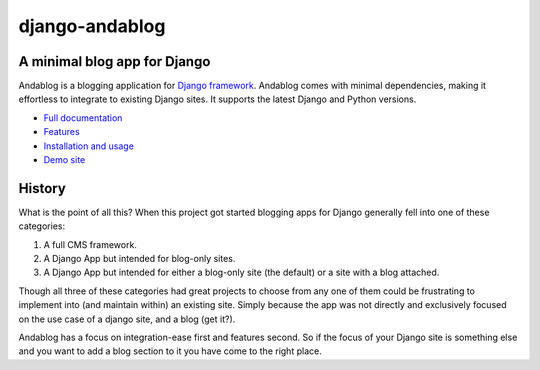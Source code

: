 django-andablog
===============

|Build Status|

A minimal blog app for Django
~~~~~~~~~~~~~~~~~~~~~~~~~~~~~~~~~~~~~~~~~~~~~~~~~~~~~~~~

Andablog is a blogging application for `Django framework <http://djangoproject.com/>`_. Andablog comes with minimal dependencies, making it effortless to integrate to existing Django sites. It supports the latest Django and Python versions.

-  `Full documentation <http://django-andablog.readthedocs.org/en/latest/>`__ 
-  `Features <http://django-andablog.readthedocs.org/en/latest/#features>`__
-  `Installation and usage <http://django-andablog.readthedocs.org/en/latest/install-usage.html>`__
-  `Demo site <http://django-andablog.readthedocs.org/en/latest/demo-site.html>`__

History
~~~~~~~~~~~~~~~~~~~~~~~~~~~~

What is the point of all this? When this project got started blogging
apps for Django generally fell into one of these categories:

1. A full CMS framework.
2. A Django App but intended for blog-only sites.
3. A Django App but intended for either a blog-only site (the default)
   or a site with a blog attached.

Though all three of these categories had great projects to choose from
any one of them could be frustrating to implement into (and maintain
within) an existing site. Simply because the app was not directly and
exclusively focused on the use case of a django site, and a blog (get
it?).

Andablog has a focus on integration-ease first and features second. So
if the focus of your Django site is something else and you want to add a
blog section to it you have come to the right place.

.. |Build Status| image:: https://travis-ci.org/WimpyAnalytics/django-andablog.svg?branch=master
   :target: https://travis-ci.org/WimpyAnalytics/django-andablog


